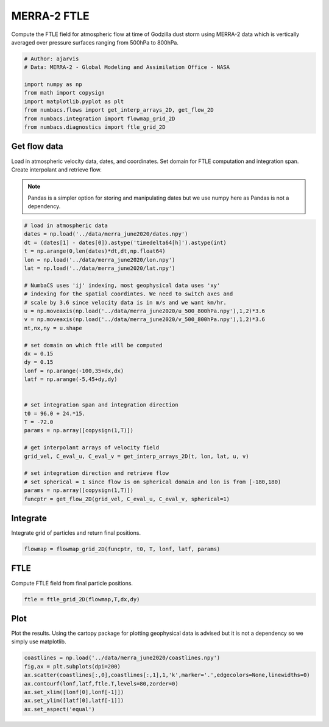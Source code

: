 
.. DO NOT EDIT.
.. THIS FILE WAS AUTOMATICALLY GENERATED BY SPHINX-GALLERY.
.. TO MAKE CHANGES, EDIT THE SOURCE PYTHON FILE:
.. "auto_examples/ftle/plot_merra_ftle.py"
.. LINE NUMBERS ARE GIVEN BELOW.

.. only:: html

    .. note::
        :class: sphx-glr-download-link-note

        :ref:`Go to the end <sphx_glr_download_auto_examples_ftle_plot_merra_ftle.py>`
        to download the full example code.

.. rst-class:: sphx-glr-example-title

.. _sphx_glr_auto_examples_ftle_plot_merra_ftle.py:


MERRA-2 FTLE
============

Compute the FTLE field for atmospheric flow at time of Godzilla dust
storm using MERRA-2 data which is vertically averaged over pressure surfaces
ranging from 500hPa to 800hPa.

.. GENERATED FROM PYTHON SOURCE LINES 11-21

.. code-block:: Python


    # Author: ajarvis
    # Data: MERRA-2 - Global Modeling and Assimilation Office - NASA

    import numpy as np
    from math import copysign
    import matplotlib.pyplot as plt
    from numbacs.flows import get_interp_arrays_2D, get_flow_2D
    from numbacs.integration import flowmap_grid_2D
    from numbacs.diagnostics import ftle_grid_2D







.. GENERATED FROM PYTHON SOURCE LINES 22-30

Get flow data
--------------
Load in atmospheric velocity data, dates, and coordinates. Set domain for 
FTLE computation and integration span. Create interpolant and retrieve flow.

.. note::
   Pandas is a simpler option for storing and manipulating dates but we use
   numpy here as Pandas is not a dependency.

.. GENERATED FROM PYTHON SOURCE LINES 30-65

.. code-block:: Python


    # load in atmospheric data
    dates = np.load('../data/merra_june2020/dates.npy')
    dt = (dates[1] - dates[0]).astype('timedelta64[h]').astype(int)
    t = np.arange(0,len(dates)*dt,dt,np.float64)
    lon = np.load('../data/merra_june2020/lon.npy')
    lat = np.load('../data/merra_june2020/lat.npy')

    # NumbaCS uses 'ij' indexing, most geophysical data uses 'xy'
    # indexing for the spatial coordintes. We need to switch axes and
    # scale by 3.6 since velocity data is in m/s and we want km/hr.
    u = np.moveaxis(np.load('../data/merra_june2020/u_500_800hPa.npy'),1,2)*3.6
    v = np.moveaxis(np.load('../data/merra_june2020/v_500_800hPa.npy'),1,2)*3.6
    nt,nx,ny = u.shape

    # set domain on which ftle will be computed
    dx = 0.15
    dy = 0.15
    lonf = np.arange(-100,35+dx,dx)
    latf = np.arange(-5,45+dy,dy)


    # set integration span and integration direction
    t0 = 96.0 + 24.*15.
    T = -72.0
    params = np.array([copysign(1,T)])

    # get interpolant arrays of velocity field
    grid_vel, C_eval_u, C_eval_v = get_interp_arrays_2D(t, lon, lat, u, v)

    # set integration direction and retrieve flow
    # set spherical = 1 since flow is on spherical domain and lon is from [-180,180)
    params = np.array([copysign(1,T)])
    funcptr = get_flow_2D(grid_vel, C_eval_u, C_eval_v, spherical=1)








.. GENERATED FROM PYTHON SOURCE LINES 66-69

Integrate
---------
Integrate grid of particles and return final positions.

.. GENERATED FROM PYTHON SOURCE LINES 69-71

.. code-block:: Python

    flowmap = flowmap_grid_2D(funcptr, t0, T, lonf, latf, params)








.. GENERATED FROM PYTHON SOURCE LINES 72-75

FTLE
----
Compute FTLE field from final particle positions.

.. GENERATED FROM PYTHON SOURCE LINES 75-77

.. code-block:: Python

    ftle = ftle_grid_2D(flowmap,T,dx,dy)








.. GENERATED FROM PYTHON SOURCE LINES 78-82

Plot
----
Plot the results. Using the cartopy package for plotting geophysical data is
advised but it is not a dependency so we simply use matplotlib.

.. GENERATED FROM PYTHON SOURCE LINES 82-89

.. code-block:: Python

    coastlines = np.load('../data/merra_june2020/coastlines.npy')
    fig,ax = plt.subplots(dpi=200)
    ax.scatter(coastlines[:,0],coastlines[:,1],1,'k',marker='.',edgecolors=None,linewidths=0)
    ax.contourf(lonf,latf,ftle.T,levels=80,zorder=0)
    ax.set_xlim([lonf[0],lonf[-1]])
    ax.set_ylim([latf[0],latf[-1]])
    ax.set_aspect('equal')



.. image-sg:: /auto_examples/ftle/images/sphx_glr_plot_merra_ftle_001.png
   :alt: plot merra ftle
   :srcset: /auto_examples/ftle/images/sphx_glr_plot_merra_ftle_001.png
   :class: sphx-glr-single-img






.. rst-class:: sphx-glr-timing

   **Total running time of the script:** (0 minutes 30.718 seconds)


.. _sphx_glr_download_auto_examples_ftle_plot_merra_ftle.py:

.. only:: html

  .. container:: sphx-glr-footer sphx-glr-footer-example

    .. container:: sphx-glr-download sphx-glr-download-jupyter

      :download:`Download Jupyter notebook: plot_merra_ftle.ipynb <plot_merra_ftle.ipynb>`

    .. container:: sphx-glr-download sphx-glr-download-python

      :download:`Download Python source code: plot_merra_ftle.py <plot_merra_ftle.py>`

    .. container:: sphx-glr-download sphx-glr-download-zip

      :download:`Download zipped: plot_merra_ftle.zip <plot_merra_ftle.zip>`


.. only:: html

 .. rst-class:: sphx-glr-signature

    `Gallery generated by Sphinx-Gallery <https://sphinx-gallery.github.io>`_
